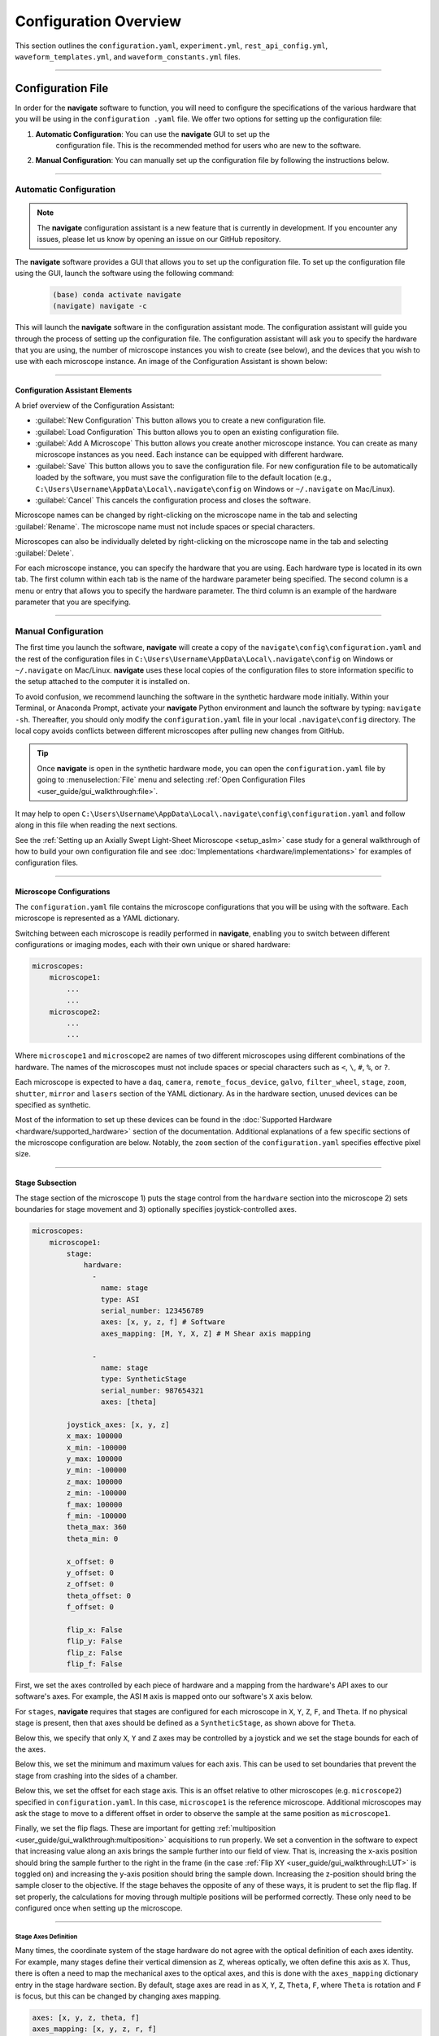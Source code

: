 ======================
Configuration Overview
======================

This section outlines the ``configuration.yaml``, ``experiment.yml``,
``rest_api_config.yml``, ``waveform_templates.yml``, and
``waveform_constants.yml`` files.

-----------------

Configuration File
=====================

In order for the **navigate** software to function, you will need to configure the
specifications of the various hardware that you will be using in the ``configuration
.yaml`` file. We offer two options for setting up the configuration file:

1. **Automatic Configuration**: You can use the **navigate** GUI to set up the
    configuration file. This is the recommended method for users who are new to the
    software.
2. **Manual Configuration**: You can manually set up the configuration file by
   following the instructions below.

-----------------

Automatic Configuration
-------------------------

.. note::

    The **navigate** configuration assistant is a new feature that is currently in
    development. If you encounter any issues, please let us know by opening an issue
    on our GitHub repository.

The **navigate** software provides a GUI that allows you to set up the configuration
file. To set up the configuration file using the GUI, launch the software using the
following command:

    .. code-block:: console

      (base) conda activate navigate
      (navigate) navigate -c

This will launch the **navigate** software in the configuration assistant mode. The
configuration assistant will guide you through the process of setting up the
configuration file. The configuration assistant will ask you to specify the hardware
that you are using, the number of microscope instances you wish to create (see below),
and the devices that you wish to use with each microscope instance. An image of the
Configuration Assistant is shown below:

.. image:: images/configuration_assistant.png
    :width: 800
    :align: center

-----------------

Configuration Assistant Elements
^^^^^^^^^^^^^^^^^^^^^^^^^^^^^^^^

A brief overview of the Configuration Assistant:

- :guilabel:`New Configuration` This button allows you to create a new configuration
  file.
- :guilabel:`Load Configuration` This button allows you to open an existing configuration
  file.
- :guilabel:`Add A Microscope` This button allows you create another microscope
  instance. You can create as many microscope instances as you need. Each instance
  can be equipped with different hardware.
- :guilabel:`Save` This button allows you to save the configuration file.
  For new configuration file to be automatically loaded by the software, you must save
  the configuration file to the default location (e.g.,
  ``C:\Users\Username\AppData\Local\.navigate\config`` on  Windows or ``~/.navigate``
  on Mac/Linux).
- :guilabel:`Cancel` This cancels the configuration process and closes the software.

Microscope names can be changed by right-clicking on the microscope name in the tab and
selecting :guilabel:`Rename`. The microscope name must not include spaces or special
characters.

Microscopes can also be individually deleted by right-clicking on the microscope name
in the tab and selecting :guilabel:`Delete`.

For each microscope instance, you can specify the hardware that you are using. Each
hardware type is located in its own tab. The first column within each tab is the name of
the hardware parameter being specified. The second column is a menu or entry that allows
you to specify the hardware parameter. The third column is an example of the hardware
parameter that you are specifying.


-----------------

Manual Configuration
-------------------------

The first time you launch the software, **navigate** will create a copy of the
``navigate\config\configuration.yaml`` and the rest of the configuration files in
``C:\Users\Username\AppData\Local\.navigate\config`` on  Windows or ``~/.navigate`` on
Mac/Linux. **navigate** uses these local copies of the configuration files to store
information specific to the setup attached to the computer it is installed on.

To avoid confusion, we recommend launching the software in the synthetic hardware
mode initially. Within your Terminal, or Anaconda Prompt, activate your **navigate**
Python environment and launch the software by typing: ``navigate -sh``. Thereafter, you
should only modify the ``configuration.yaml`` file in your local ``.navigate\config``
directory. The local copy avoids conflicts between different microscopes after pulling
new changes from GitHub.

.. tip::

    Once **navigate** is open in the synthetic hardware mode, you can open the
    ``configuration.yaml`` file by going to :menuselection:`File` menu and selecting
    :ref:`Open Configuration Files <user_guide/gui_walkthrough:file>`.

It may help to open
``C:\Users\Username\AppData\Local\.navigate\config\configuration.yaml`` and follow
along in this file when reading the next sections.

See the :ref:`Setting up an Axially Swept Light-Sheet Microscope <setup_aslm>` case
study for a general walkthrough of how to build your own configuration file and see
:doc:`Implementations <hardware/implementations>` for examples of configuration files.

-----------------

Microscope Configurations
^^^^^^^^^^^^^^^^^^^^^^^^^

The ``configuration.yaml`` file contains the microscope configurations
that you will be using with the software. Each microscope is represented as a YAML
dictionary.

Switching between each microscope is
readily performed in **navigate**, enabling you to switch between different
configurations or imaging modes, each with their own unique or shared hardware:

.. code-block:: yaml

    microscopes:
        microscope1:
            ...
            ...
        microscope2:
            ...
            ...

Where ``microscope1`` and ``microscope2`` are names of two different microscopes using
different combinations of the hardware. The names of
the microscopes must not include spaces or special characters such as ``<``, ``\``,
``#``, ``%``, or ``?``.

Each microscope is expected to have a ``daq``, ``camera``, ``remote_focus_device``,
``galvo``, ``filter_wheel``, ``stage``, ``zoom``, ``shutter``, ``mirror`` and
``lasers`` section of the YAML dictionary. As in the hardware section, unused devices
can be specified as synthetic.

Most of the information to set up these devices can be found in the
:doc:`Supported Hardware <hardware/supported_hardware>` section of the documentation.
Additional explanations of a few specific sections of the microscope configuration are
below. Notably, the ``zoom`` section of the ``configuration.yaml`` specifies effective
pixel size.

-----------------

Stage Subsection
^^^^^^^^^^^^^^^^^

The stage section of the microscope 1) puts the stage control from the ``hardware``
section into the microscope 2) sets boundaries for stage movement and 3) optionally
specifies joystick-controlled axes.

.. code-block:: yaml

    microscopes:
        microscope1:
            stage:
                hardware:
                  -
                    name: stage
                    type: ASI
                    serial_number: 123456789
                    axes: [x, y, z, f] # Software
                    axes_mapping: [M, Y, X, Z] # M Shear axis mapping

                  -
                    name: stage
                    type: SyntheticStage
                    serial_number: 987654321
                    axes: [theta]

            joystick_axes: [x, y, z]
            x_max: 100000
            x_min: -100000
            y_max: 100000
            y_min: -100000
            z_max: 100000
            z_min: -100000
            f_max: 100000
            f_min: -100000
            theta_max: 360
            theta_min: 0

            x_offset: 0
            y_offset: 0
            z_offset: 0
            theta_offset: 0
            f_offset: 0

            flip_x: False
            flip_y: False
            flip_z: False
            flip_f: False



First, we set the axes controlled by each piece of hardware and a mapping from the
hardware's API axes to our software's axes. For example, the ASI ``M`` axis is mapped
onto our software's ``X`` axis below.

For ``stages``, **navigate** requires that stages are configured for each microscope
in ``X``, ``Y``, ``Z``, ``F``, and ``Theta``. If no physical stage is present, then
that axes should be defined as a ``SyntheticStage``, as shown above for ``Theta``.

Below this, we specify that only ``X``, ``Y`` and ``Z`` axes may be controlled by a
joystick and we set the stage bounds for each of the axes.

Below this, we set the minimum and maximum values for each axis. This can be used to
set boundaries that prevent the stage from crashing into the sides of a chamber.

Below this, we set the offset for each stage axis. This is an offset relative to other
microscopes (e.g. ``microscope2``) specified in ``configuration.yaml``. In this case,
``microscope1`` is the reference microscope. Additional microscopes may ask the stage
to move to a different offset in order to observe the sample at the same position as
``microscope1``.

Finally, we set the flip flags. These are important for getting
:ref:`multiposition <user_guide/gui_walkthrough:multiposition>` acquisitions to
run properly. We set a convention in the software to expect that increasing value along
an axis brings the sample further into our field of view. That is, increasing the
x-axis position should bring the sample further to the right in the frame (in the case
:ref:`Flip XY <user_guide/gui_walkthrough:LUT>` is toggled on) and increasing the
y-axis position should bring the sample down. Increasing the z-position should bring
the sample closer to the objective. If the stage behaves the opposite of any of these
ways, it is prudent to set the flip flag. If set properly, the calculations for moving
through multiple positions will be performed correctly. These only need to be
configured once when setting up the microscope.

-----------------

Stage Axes Definition
"""""""""""""""""""""

Many times, the coordinate system of the stage hardware do not agree with the optical
definition of each axes identity. For example, many stages define their vertical
dimension as ``Z``, whereas optically, we often define this axis as ``X``. Thus, there
is often a need to map the mechanical axes to the optical axes, and this is done with
the ``axes_mapping`` dictionary entry in the stage hardware section. By default, stage
axes are read in as ``X``, ``Y``, ``Z``, ``Theta``, ``F``, where ``Theta`` is rotation
and ``F`` is focus, but this can be changed by changing axes mapping.

.. code-block:: yaml

    axes: [x, y, z, theta, f]
    axes_mapping: [x, y, z, r, f]

If, on a certain microscope, the ``Z`` stage axis corresponds to the optical Y-axis,
and vice versa, you would then have to import the stages as following:

.. code-block:: yaml

    axes: [x, y, z, theta, f]
    axes_mapping: [x, z, y, r, f]

-----------------

Joystick Axes Definition
""""""""""""""""""""""""

If you are using a joystick, it is possible to disable GUI control of the stage axes
that the joystick can interact with. The axes that the joystick can interact with
appear in the stage field as following:

.. code-block:: yaml

    joystick_axes: [x, y, z]

.. Note::

    These axes should agree with the optical axes. If, on the same microscope
    as mentioned in the :ref:`Stage Axes Definition <user_guide/software_configuration:stage axes definition>`
    section, the joystick were to control the optical y-axis corresponding to
    the stage z axis, you would have to put ``Y`` in the joystick axes brackets
    as following:

.. code-block:: yaml

    joystick_axes: [y]

-----------------

Zoom Subsection
^^^^^^^^^^^^^^^^


The ``zoom`` section of ``configuration.yaml`` specifies control over microscope
zoom lenses, or devices that change the magnifcation of the imaging system. For
example, we use the `Dynamixel Smart Actuator <https://www.dynamixel.com/>`_ to
control the rotating zoom wheel on an Olympus MVXPLAPO 1x/0.25.

.. code-block:: yaml

    microscopes:
        microscope1:
            zoom:
                hardware:
                    name: zoom
                    type: DynamixelZoom
                    servo_id: 1
                position:
                    0.63x: 0
                    1x: 627
                    2x: 1711
                    3x: 2301
                    4x: 2710
                    5x: 3079
                    6x: 3383
                pixel_size:
                    0.63x: 9.7
                    1x: 6.38
                    2x: 3.14
                    3x: 2.12
                    4x: 1.609
                    5x: 1.255
                    6x: 1.044
                stage_positions:
                    BABB:
                        f:
                            0.63x: 0
                            1x: 1
                            2x: 2
                            3x: 3
                            4x: 4
                            5x: 5
                            6x: 6


The ``positions`` specify the voltage of the actuator at different zoom positions.
The ``pixel_size`` specifies the effective pixel size of the system at each zoom. The
``stage_positions`` account for focal shifts in between the different zoom values
(the MVXPLAPO does not have a consistent focal plane). These may change depending on
the immersion media. Here it is specified for a ``BABB`` (Benzyl Alcohol Benzyl
Benzoate) immersion media.

Regardless of whether or not your microscope uses a zoom device, you must have a
``zoom`` entry, indicating the effective pixel size of your system in micrometers.
For example,

.. code-block:: yaml

    zoom:
      hardware:
        name: zoom
        type: SyntheticZoom
        servo_id: 1
      position:
        N/A: 0
      pixel_size:
        N/A: 0.168


-----------------

Experiment File
===============

The ``experiment.yml`` file stores information about the current state of the program.
This includes laser and camera parameters, saving options, z-stack settings and much
more. This file does not need to be edited by the user. The program will update it
automatically and save changes automatically on exit.

-----------------

Waveform Constants File
=======================

The ``waveform_constants.yml`` file stores the waveform parameters that can be edited
by going to :menuselection:`Microscope Configuration --> Waveform Parameters`. This
file does not need to be edited by the user. The program will update it automatically
and save changes automatically on exit.

-----------------

Waveform Templates File
=======================

The waveform templates file stores default behavior for the number of repeats for
specific waveforms. This file only needs to be edited if the user wishes to introduce
a new waveform behavior to the application.

-----------------

Rest API Configuration File
===========================

The REST API configuration file specifies where the REST API should look to get
and post data. This is only needed if you are using a plugin that requires the
REST API, such as our communication with `ilastik <https://www.ilastik.org>`_. More
information on how to setup the REST API for communication with ilastik can be found
:doc:`here <REST-apis/ilastik_segmentation>`.
